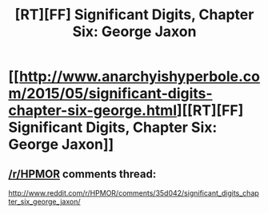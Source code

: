 #+TITLE: [RT][FF] Significant Digits, Chapter Six: George Jaxon

* [[http://www.anarchyishyperbole.com/2015/05/significant-digits-chapter-six-george.html][[RT][FF] Significant Digits, Chapter Six: George Jaxon]]
:PROPERTIES:
:Author: mrphaethon
:Score: 21
:DateUnix: 1431140837.0
:DateShort: 2015-May-09
:END:

** [[/r/HPMOR]] comments thread:

[[http://www.reddit.com/r/HPMOR/comments/35d042/significant_digits_chapter_six_george_jaxon/]]
:PROPERTIES:
:Author: mrphaethon
:Score: 2
:DateUnix: 1431140858.0
:DateShort: 2015-May-09
:END:
